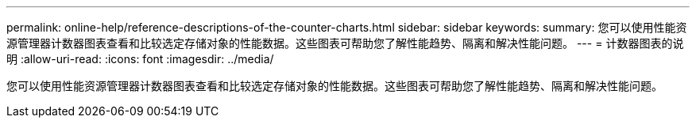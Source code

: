 ---
permalink: online-help/reference-descriptions-of-the-counter-charts.html 
sidebar: sidebar 
keywords:  
summary: 您可以使用性能资源管理器计数器图表查看和比较选定存储对象的性能数据。这些图表可帮助您了解性能趋势、隔离和解决性能问题。 
---
= 计数器图表的说明
:allow-uri-read: 
:icons: font
:imagesdir: ../media/


[role="lead"]
您可以使用性能资源管理器计数器图表查看和比较选定存储对象的性能数据。这些图表可帮助您了解性能趋势、隔离和解决性能问题。
